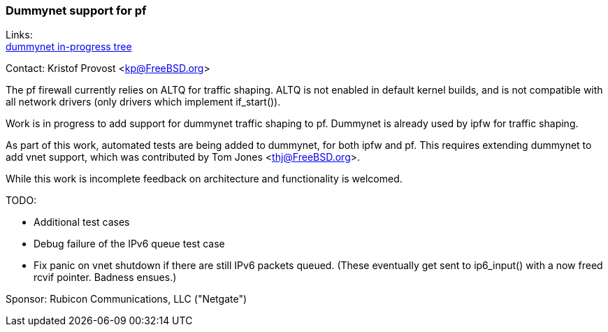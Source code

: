 === Dummynet support for pf

Links: +
link:https://github.com/kprovost/freebsd-src/tree/netgate/dummynet[dummynet in-progress tree]

Contact: Kristof Provost <kp@FreeBSD.org>

The pf firewall currently relies on ALTQ for traffic shaping. ALTQ is not
enabled in default kernel builds, and is not compatible with all network
drivers (only drivers which implement if_start()).

Work is in progress to add support for dummynet traffic shaping to pf. Dummynet
is already used by ipfw for traffic shaping.

As part of this work, automated tests are being added to dummynet, for both
ipfw and pf. This requires extending dummynet to add vnet support, which was
contributed by Tom Jones <thj@FreeBSD.org>.

While this work is incomplete feedback on architecture and functionality is
welcomed.

TODO:

 - Additional test cases
 - Debug failure of the IPv6 queue test case
 - Fix panic on vnet shutdown if there are still IPv6 packets queued. (These
   eventually get sent to ip6_input() with a now freed rcvif pointer. Badness
   ensues.)

Sponsor: Rubicon Communications, LLC ("Netgate")

